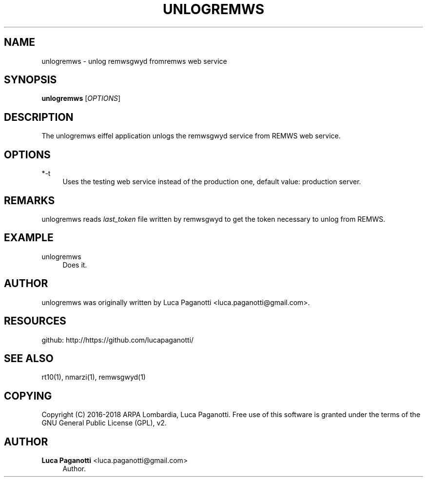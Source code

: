 '\" t
.\"     Title: unlogremws
.\"    Author: Luca Paganotti <luca.paganotti@gmail.com>
.\" Generator: DocBook XSL Stylesheets v1.79.1 <http://docbook.sf.net/>
.\"      Date: November 2017
.\"    Manual: \ \&
.\"    Source: \ \& 1.0
.\"  Language: English
.\"
.TH "UNLOGREMWS" "1" "November 2017" "\ \& 1\&.0" "\ \&"
.\" -----------------------------------------------------------------
.\" * Define some portability stuff
.\" -----------------------------------------------------------------
.\" ~~~~~~~~~~~~~~~~~~~~~~~~~~~~~~~~~~~~~~~~~~~~~~~~~~~~~~~~~~~~~~~~~
.\" http://bugs.debian.org/507673
.\" http://lists.gnu.org/archive/html/groff/2009-02/msg00013.html
.\" ~~~~~~~~~~~~~~~~~~~~~~~~~~~~~~~~~~~~~~~~~~~~~~~~~~~~~~~~~~~~~~~~~
.ie \n(.g .ds Aq \(aq
.el       .ds Aq '
.\" -----------------------------------------------------------------
.\" * set default formatting
.\" -----------------------------------------------------------------
.\" disable hyphenation
.nh
.\" disable justification (adjust text to left margin only)
.ad l
.\" -----------------------------------------------------------------
.\" * MAIN CONTENT STARTS HERE *
.\" -----------------------------------------------------------------
.SH "NAME"
unlogremws \- unlog remwsgwyd fromremws web service
.SH "SYNOPSIS"
.sp
\fBunlogremws\fR [\fIOPTIONS\fR]
.SH "DESCRIPTION"
.sp
The unlogremws eiffel application unlogs the remwsgwyd service from REMWS web service\&.
.SH "OPTIONS"
.PP
*\-t
.RS 4
Uses the testing web service instead of the production one, default value: production server\&.
.RE
.SH "REMARKS"
.sp
unlogremws reads \fIlast_token\fR file written by remwsgwyd to get the token necessary to unlog from REMWS\&.
.SH "EXAMPLE"
.PP
unlogremws
.RS 4
Does it\&.
.RE
.SH "AUTHOR"
.sp
unlogremws was originally written by Luca Paganotti <luca\&.paganotti@gmail\&.com>\&.
.SH "RESOURCES"
.sp
github: http://https://github\&.com/lucapaganotti/
.SH "SEE ALSO"
.sp
rt10(1), nmarzi(1), remwsgwyd(1)
.SH "COPYING"
.sp
Copyright (C) 2016\-2018 ARPA Lombardia, Luca Paganotti\&. Free use of this software is granted under the terms of the GNU General Public License (GPL), v2\&.
.SH "AUTHOR"
.PP
\fBLuca Paganotti\fR <\&luca\&.paganotti@gmail\&.com\&>
.RS 4
Author.
.RE
